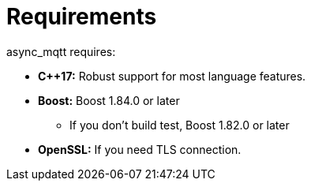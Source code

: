 = Requirements

async_mqtt requires:

* *C++17:* Robust support for most language features.

* *Boost:* Boost 1.84.0 or later
** If you don't build test, Boost 1.82.0 or later

* *OpenSSL:* If you need TLS connection.

